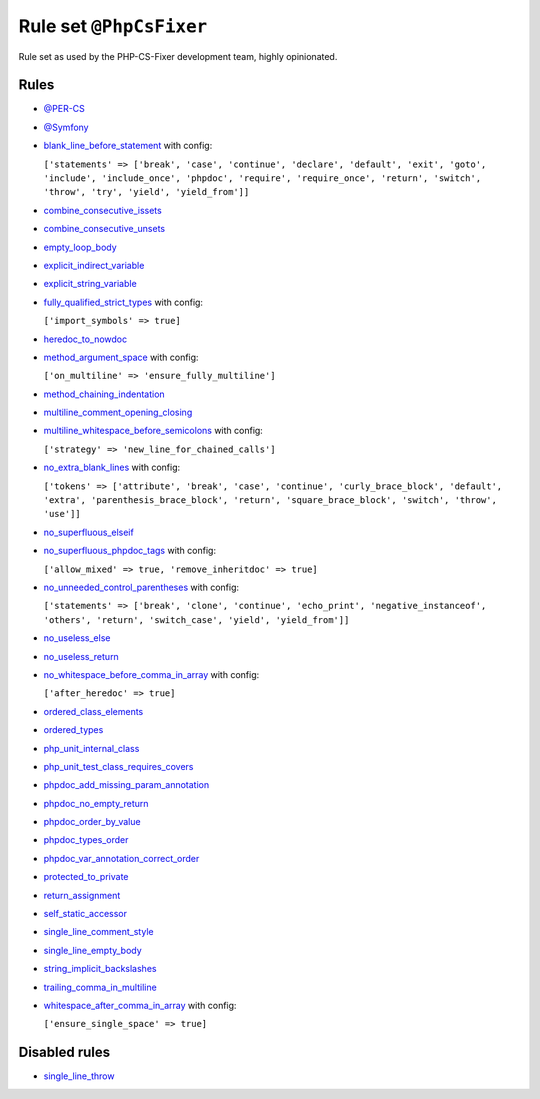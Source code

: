 ========================
Rule set ``@PhpCsFixer``
========================

Rule set as used by the PHP-CS-Fixer development team, highly opinionated.

Rules
-----

- `@PER-CS <./PER-CS.rst>`_
- `@Symfony <./Symfony.rst>`_
- `blank_line_before_statement <./../rules/whitespace/blank_line_before_statement.rst>`_ with config:

  ``['statements' => ['break', 'case', 'continue', 'declare', 'default', 'exit', 'goto', 'include', 'include_once', 'phpdoc', 'require', 'require_once', 'return', 'switch', 'throw', 'try', 'yield', 'yield_from']]``

- `combine_consecutive_issets <./../rules/language_construct/combine_consecutive_issets.rst>`_
- `combine_consecutive_unsets <./../rules/language_construct/combine_consecutive_unsets.rst>`_
- `empty_loop_body <./../rules/control_structure/empty_loop_body.rst>`_
- `explicit_indirect_variable <./../rules/language_construct/explicit_indirect_variable.rst>`_
- `explicit_string_variable <./../rules/string_notation/explicit_string_variable.rst>`_
- `fully_qualified_strict_types <./../rules/import/fully_qualified_strict_types.rst>`_ with config:

  ``['import_symbols' => true]``

- `heredoc_to_nowdoc <./../rules/string_notation/heredoc_to_nowdoc.rst>`_
- `method_argument_space <./../rules/function_notation/method_argument_space.rst>`_ with config:

  ``['on_multiline' => 'ensure_fully_multiline']``

- `method_chaining_indentation <./../rules/whitespace/method_chaining_indentation.rst>`_
- `multiline_comment_opening_closing <./../rules/comment/multiline_comment_opening_closing.rst>`_
- `multiline_whitespace_before_semicolons <./../rules/semicolon/multiline_whitespace_before_semicolons.rst>`_ with config:

  ``['strategy' => 'new_line_for_chained_calls']``

- `no_extra_blank_lines <./../rules/whitespace/no_extra_blank_lines.rst>`_ with config:

  ``['tokens' => ['attribute', 'break', 'case', 'continue', 'curly_brace_block', 'default', 'extra', 'parenthesis_brace_block', 'return', 'square_brace_block', 'switch', 'throw', 'use']]``

- `no_superfluous_elseif <./../rules/control_structure/no_superfluous_elseif.rst>`_
- `no_superfluous_phpdoc_tags <./../rules/phpdoc/no_superfluous_phpdoc_tags.rst>`_ with config:

  ``['allow_mixed' => true, 'remove_inheritdoc' => true]``

- `no_unneeded_control_parentheses <./../rules/control_structure/no_unneeded_control_parentheses.rst>`_ with config:

  ``['statements' => ['break', 'clone', 'continue', 'echo_print', 'negative_instanceof', 'others', 'return', 'switch_case', 'yield', 'yield_from']]``

- `no_useless_else <./../rules/control_structure/no_useless_else.rst>`_
- `no_useless_return <./../rules/return_notation/no_useless_return.rst>`_
- `no_whitespace_before_comma_in_array <./../rules/array_notation/no_whitespace_before_comma_in_array.rst>`_ with config:

  ``['after_heredoc' => true]``

- `ordered_class_elements <./../rules/class_notation/ordered_class_elements.rst>`_
- `ordered_types <./../rules/class_notation/ordered_types.rst>`_
- `php_unit_internal_class <./../rules/php_unit/php_unit_internal_class.rst>`_
- `php_unit_test_class_requires_covers <./../rules/php_unit/php_unit_test_class_requires_covers.rst>`_
- `phpdoc_add_missing_param_annotation <./../rules/phpdoc/phpdoc_add_missing_param_annotation.rst>`_
- `phpdoc_no_empty_return <./../rules/phpdoc/phpdoc_no_empty_return.rst>`_
- `phpdoc_order_by_value <./../rules/phpdoc/phpdoc_order_by_value.rst>`_
- `phpdoc_types_order <./../rules/phpdoc/phpdoc_types_order.rst>`_
- `phpdoc_var_annotation_correct_order <./../rules/phpdoc/phpdoc_var_annotation_correct_order.rst>`_
- `protected_to_private <./../rules/class_notation/protected_to_private.rst>`_
- `return_assignment <./../rules/return_notation/return_assignment.rst>`_
- `self_static_accessor <./../rules/class_notation/self_static_accessor.rst>`_
- `single_line_comment_style <./../rules/comment/single_line_comment_style.rst>`_
- `single_line_empty_body <./../rules/basic/single_line_empty_body.rst>`_
- `string_implicit_backslashes <./../rules/string_notation/string_implicit_backslashes.rst>`_
- `trailing_comma_in_multiline <./../rules/control_structure/trailing_comma_in_multiline.rst>`_
- `whitespace_after_comma_in_array <./../rules/array_notation/whitespace_after_comma_in_array.rst>`_ with config:

  ``['ensure_single_space' => true]``


Disabled rules
--------------

- `single_line_throw <./../rules/function_notation/single_line_throw.rst>`_
